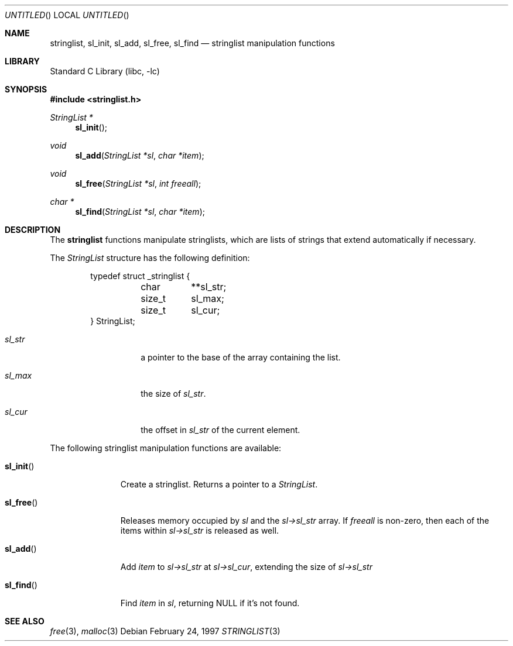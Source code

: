 .\"	$NetBSD: stringlist.3,v 1.2 1997/04/09 08:59:25 kleink Exp $
.\"
.\" Copyright (c) 1997 The NetBSD Foundation, Inc.
.\" All rights reserved.
.\"
.\" This file was contributed to The NetBSD Foundation by Luke Mewburn.
.\"
.\" Redistribution and use in source and binary forms, with or without
.\" modification, are permitted provided that the following conditions
.\" are met:
.\" 1. Redistributions of source code must retain the above copyright
.\"    notice, this list of conditions and the following disclaimer.
.\" 2. Redistributions in binary form must reproduce the above copyright
.\"    notice, this list of conditions and the following disclaimer in the
.\"    documentation and/or other materials provided with the distribution.
.\" 3. All advertising materials mentioning features or use of this software
.\"    must display the following acknowledgement:
.\"        This product includes software developed by the NetBSD
.\"        Foundation, Inc. and its contributors.
.\" 4. Neither the name of The NetBSD Foundation nor the names of its
.\"    contributors may be used to endorse or promote products derived
.\"    from this software without specific prior written permission.
.\"
.\" THIS SOFTWARE IS PROVIDED BY THE NETBSD FOUNDATION, INC. AND CONTRIBUTORS
.\" ``AS IS'' AND ANY EXPRESS OR IMPLIED WARRANTIES, INCLUDING, BUT NOT LIMITED
.\" TO, THE IMPLIED WARRANTIES OF MERCHANTABILITY AND FITNESS FOR A PARTICULAR
.\" PURPOSE ARE DISCLAIMED.  IN NO EVENT SHALL THE REGENTS OR CONTRIBUTORS BE
.\" LIABLE FOR ANY DIRECT, INDIRECT, INCIDENTAL, SPECIAL, EXEMPLARY, OR
.\" CONSEQUENTIAL DAMAGES (INCLUDING, BUT NOT LIMITED TO, PROCUREMENT OF
.\" SUBSTITUTE GOODS OR SERVICES; LOSS OF USE, DATA, OR PROFITS; OR BUSINESS
.\" INTERRUPTION) HOWEVER CAUSED AND ON ANY THEORY OF LIABILITY, WHETHER IN
.\" CONTRACT, STRICT LIABILITY, OR TORT (INCLUDING NEGLIGENCE OR OTHERWISE)
.\" ARISING IN ANY WAY OUT OF THE USE OF THIS SOFTWARE, EVEN IF ADVISED OF THE
.\" POSSIBILITY OF SUCH DAMAGE.
.\"
.\" $FreeBSD: src/lib/libc/gen/stringlist.3,v 1.3.2.4 2001/12/14 18:33:51 ru Exp $
.\" $DragonFly: src/lib/libc/gen/stringlist.3,v 1.4 2008/11/23 21:55:52 swildner Exp $
.\"
.Dd February 24, 1997
.Os
.Dt STRINGLIST 3
.Sh NAME
.Nm stringlist ,
.Nm sl_init ,
.Nm sl_add ,
.Nm sl_free ,
.Nm sl_find
.Nd stringlist manipulation functions
.Sh LIBRARY
.Lb libc
.Sh SYNOPSIS
.In stringlist.h
.Ft StringList *
.Fn sl_init
.Ft void
.Fn sl_add "StringList *sl" "char *item"
.Ft void
.Fn sl_free "StringList *sl" "int freeall"
.Ft char *
.Fn sl_find "StringList *sl" "char *item"
.Sh DESCRIPTION
The
.Nm
functions manipulate stringlists, which are lists of
strings that extend automatically if necessary.
.Pp
The
.Ar StringList
structure has the following definition:
.Bd -literal -offset indent
typedef struct _stringlist {
	char	**sl_str;
	size_t	  sl_max;
	size_t	  sl_cur;
} StringList;
.Ed
.Bl -tag -width "sl_str" -offset indent
.It Ar sl_str
a pointer to the base of the array containing the list.
.It Ar sl_max
the size of
.Ar sl_str .
.It Ar sl_cur
the offset in
.Ar sl_str
of the current element.
.El
.Pp
The following stringlist manipulation functions are available:
.Bl -tag -width ".Fn sl_init"
.It Fn sl_init
Create a stringlist.
Returns a pointer to a
.Ar StringList .
.It Fn sl_free
Releases memory occupied by
.Ar sl
and the
.Ar sl->sl_str
array.
If
.Ar freeall
is non-zero, then each of the items within
.Ar sl->sl_str
is released as well.
.It Fn sl_add
Add
.Ar item
to
.Ar sl->sl_str
at
.Ar sl->sl_cur ,
extending the size of
.Ar sl->sl_str
.It Fn sl_find
Find
.Ar item
in
.Ar sl ,
returning NULL if it's not found.
.El
.Sh SEE ALSO
.Xr free 3 ,
.Xr malloc 3
